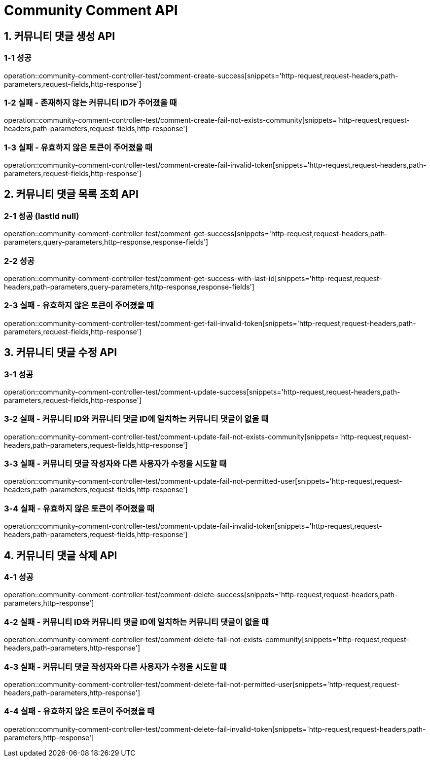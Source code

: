 [[Community-Comment-API]]
= *Community Comment API*

[[커뮤니티-댓글-생성-API]]
== *1. 커뮤니티 댓글 생성 API*

=== *1-1 성공*

operation::community-comment-controller-test/comment-create-success[snippets='http-request,request-headers,path-parameters,request-fields,http-response']

=== *1-2 실패 - 존재하지 않는 커뮤니티 ID가 주어졌을 때*

operation::community-comment-controller-test/comment-create-fail-not-exists-community[snippets='http-request,request-headers,path-parameters,request-fields,http-response']

=== *1-3 실패 - 유효하지 않은 토큰이 주어졌을 때*

operation::community-comment-controller-test/comment-create-fail-invalid-token[snippets='http-request,request-headers,path-parameters,request-fields,http-response']

[[커뮤니티-댓글-목록-조회-API]]
== *2. 커뮤니티 댓글 목록 조회 API*

=== *2-1 성공 (lastId null)*

operation::community-comment-controller-test/comment-get-success[snippets='http-request,request-headers,path-parameters,query-parameters,http-response,response-fields']

=== *2-2 성공*

operation::community-comment-controller-test/comment-get-success-with-last-id[snippets='http-request,request-headers,path-parameters,query-parameters,http-response,response-fields']

=== *2-3 실패 - 유효하지 않은 토큰이 주어졌을 때*

operation::community-comment-controller-test/comment-get-fail-invalid-token[snippets='http-request,request-headers,path-parameters,request-fields,http-response']

[[커뮤니티-댓글-수정-API]]
== *3. 커뮤니티 댓글 수정 API*

=== *3-1 성공*

operation::community-comment-controller-test/comment-update-success[snippets='http-request,request-headers,path-parameters,request-fields,http-response']

=== *3-2 실패 - 커뮤니티 ID와 커뮤니티 댓글 ID에 일치하는 커뮤니티 댓글이 없을 때*

operation::community-comment-controller-test/comment-update-fail-not-exists-community[snippets='http-request,request-headers,path-parameters,request-fields,http-response']

=== *3-3 실패 - 커뮤니티 댓글 작성자와 다른 사용자가 수정을 시도할 때*

operation::community-comment-controller-test/comment-update-fail-not-permitted-user[snippets='http-request,request-headers,path-parameters,request-fields,http-response']

=== *3-4 실패 - 유효하지 않은 토큰이 주어졌을 때*

operation::community-comment-controller-test/comment-update-fail-invalid-token[snippets='http-request,request-headers,path-parameters,request-fields,http-response']

[[커뮤니티-댓글-삭제-API]]
== *4. 커뮤니티 댓글 삭제 API*

=== *4-1 성공*

operation::community-comment-controller-test/comment-delete-success[snippets='http-request,request-headers,path-parameters,http-response']

=== *4-2 실패 - 커뮤니티 ID와 커뮤니티 댓글 ID에 일치하는 커뮤니티 댓글이 없을 때*

operation::community-comment-controller-test/comment-delete-fail-not-exists-community[snippets='http-request,request-headers,path-parameters,http-response']

=== *4-3 실패 - 커뮤니티 댓글 작성자와 다른 사용자가 수정을 시도할 때*

operation::community-comment-controller-test/comment-delete-fail-not-permitted-user[snippets='http-request,request-headers,path-parameters,http-response']

=== *4-4 실패 - 유효하지 않은 토큰이 주어졌을 때*

operation::community-comment-controller-test/comment-delete-fail-invalid-token[snippets='http-request,request-headers,path-parameters,http-response']
